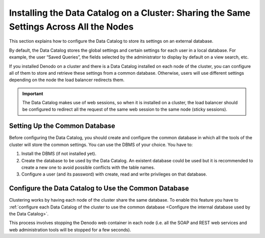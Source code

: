 =========================================================================================================
Installing the Data Catalog on a Cluster: Sharing the Same Settings Across All the Nodes
=========================================================================================================


This section explains how to configure the Data Catalog
to store its settings on an external database.

By default, the Data Catalog stores the global settings
and certain settings for each user in a local database. For example, the
user “Saved Queries”, the fields selected by the administrator to
display by default on a view search, etc.

If you installed Denodo on a cluster and there is a Data Catalog installed on each node of the cluster, you can
configure all of them to store and retrieve these settings from a common
database. Otherwise, users will use different settings depending on the
node the load balancer redirects them.

.. important:: The Data Catalog makes use of web
   sessions, so when it is installed on a cluster, the load balancer should
   be configured to redirect all the request of the same web session to the
   same node (sticky sessions).

Setting Up the Common Database
==============================

Before configuring the Data Catalog, you should create
and configure the common database in which all the tools of the cluster
will store the common settings. You can use the DBMS of your choice. You
have to:

#. Install the DBMS (if not installed yet).
#. Create the database to be used by the Data Catalog. An existent database
   could be used but it is recommended to create a new one to avoid
   possible conflicts with the table names.
#. Configure a user (and its password) with create, read and write
   privileges on that database.

Configure the Data Catalog to Use the Common Database
======================================================================

Clustering works by having each node of the cluster share the same database. 
To enable this feature you have to :ref:`configure each Data Catalog of the cluster to use 
the common database <Configure the internal database used by the Data Catalog>`.

This process involves stopping the Denodo
web container in each  node (i.e. all the SOAP and REST web services and web
administration tools will be stopped for a few seconds).